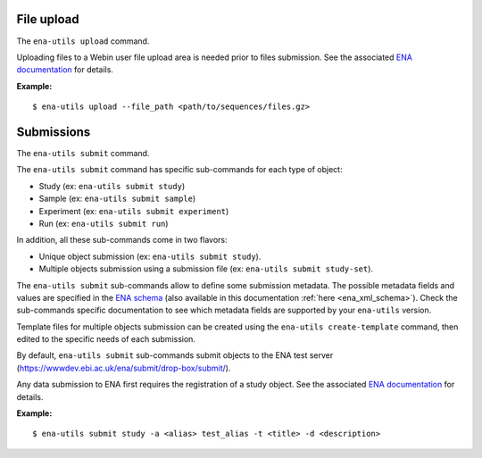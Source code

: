 File upload
-----------

The ``ena-utils upload`` command.

Uploading files to a Webin user file upload area is needed prior to files submission.
See the associated `ENA documentation <https://ena-docs.readthedocs.io/en/latest/submit/fileprep/upload.html>`_ for details.

:Example:

::

    $ ena-utils upload --file_path <path/to/sequences/files.gz>

Submissions
-----------

The ``ena-utils submit`` command.

The ``ena-utils submit`` command has specific sub-commands for each type of object:

- Study (ex: ``ena-utils submit study``)
- Sample (ex: ``ena-utils submit sample``)
- Experiment (ex: ``ena-utils submit experiment``)
- Run (ex: ``ena-utils submit run``)

In addition, all these sub-commands come in two flavors:

- Unique object submission (ex: ``ena-utils submit study``).
- Multiple objects submission using a submission file (ex: ``ena-utils submit study-set``).

The ``ena-utils submit`` sub-commands allow to define some submission metadata. The possible metadata fields and values are specified in the `ENA schema <https://ena-docs.readthedocs.io/en/latest/submit/general-guide/programmatic.html>`_ (also available in this documentation :ref:`here <ena_xml_schema>`). Check the sub-commands specific documentation to see which metadata fields are supported by your ``ena-utils`` version.

Template files for multiple objects submission can be created using the ``ena-utils create-template`` command, then edited to the specific needs of each submission.

By default, ``ena-utils submit`` sub-commands submit objects to the ENA test server (https://wwwdev.ebi.ac.uk/ena/submit/drop-box/submit/).

Any data submission to ENA first requires the registration of a study object.
See the associated `ENA documentation <https://ena-docs.readthedocs.io/en/latest/submit/study.html>`_ for details.

:Example:

::

    $ ena-utils submit study -a <alias> test_alias -t <title> -d <description>



